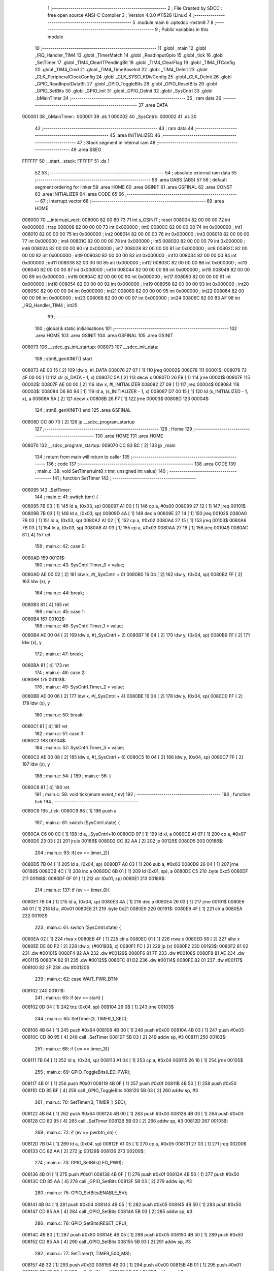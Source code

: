                                       1 ;--------------------------------------------------------
                                      2 ; File Created by SDCC : free open source ANSI-C Compiler
                                      3 ; Version 4.0.0 #11528 (Linux)
                                      4 ;--------------------------------------------------------
                                      5 	.module main
                                      6 	.optsdcc -mstm8
                                      7 	
                                      8 ;--------------------------------------------------------
                                      9 ; Public variables in this module
                                     10 ;--------------------------------------------------------
                                     11 	.globl _main
                                     12 	.globl _IRQ_Handler_TIM4
                                     13 	.globl _TimerMatch
                                     14 	.globl _ReadInputGpio
                                     15 	.globl _tick
                                     16 	.globl _SetTimer
                                     17 	.globl _TIM4_ClearITPendingBit
                                     18 	.globl _TIM4_ClearFlag
                                     19 	.globl _TIM4_ITConfig
                                     20 	.globl _TIM4_Cmd
                                     21 	.globl _TIM4_TimeBaseInit
                                     22 	.globl _TIM4_DeInit
                                     23 	.globl _CLK_PeripheralClockConfig
                                     24 	.globl _CLK_SYSCLKDivConfig
                                     25 	.globl _CLK_DeInit
                                     26 	.globl _GPIO_ReadInputDataBit
                                     27 	.globl _GPIO_ToggleBits
                                     28 	.globl _GPIO_ResetBits
                                     29 	.globl _GPIO_SetBits
                                     30 	.globl _GPIO_Init
                                     31 	.globl _GPIO_DeInit
                                     32 	.globl _SysCntrl
                                     33 	.globl _bMainTimer
                                     34 ;--------------------------------------------------------
                                     35 ; ram data
                                     36 ;--------------------------------------------------------
                                     37 	.area DATA
      000001                         38 _bMainTimer::
      000001                         39 	.ds 1
      000002                         40 _SysCntrl::
      000002                         41 	.ds 20
                                     42 ;--------------------------------------------------------
                                     43 ; ram data
                                     44 ;--------------------------------------------------------
                                     45 	.area INITIALIZED
                                     46 ;--------------------------------------------------------
                                     47 ; Stack segment in internal ram 
                                     48 ;--------------------------------------------------------
                                     49 	.area	SSEG
      FFFFFF                         50 __start__stack:
      FFFFFF                         51 	.ds	1
                                     52 
                                     53 ;--------------------------------------------------------
                                     54 ; absolute external ram data
                                     55 ;--------------------------------------------------------
                                     56 	.area DABS (ABS)
                                     57 
                                     58 ; default segment ordering for linker
                                     59 	.area HOME
                                     60 	.area GSINIT
                                     61 	.area GSFINAL
                                     62 	.area CONST
                                     63 	.area INITIALIZER
                                     64 	.area CODE
                                     65 
                                     66 ;--------------------------------------------------------
                                     67 ; interrupt vector 
                                     68 ;--------------------------------------------------------
                                     69 	.area HOME
      008000                         70 __interrupt_vect:
      008000 82 00 80 73             71 	int s_GSINIT ; reset
      008004 82 00 00 00             72 	int 0x000000 ; trap
      008008 82 00 00 00             73 	int 0x000000 ; int0
      00800C 82 00 00 00             74 	int 0x000000 ; int1
      008010 82 00 00 00             75 	int 0x000000 ; int2
      008014 82 00 00 00             76 	int 0x000000 ; int3
      008018 82 00 00 00             77 	int 0x000000 ; int4
      00801C 82 00 00 00             78 	int 0x000000 ; int5
      008020 82 00 00 00             79 	int 0x000000 ; int6
      008024 82 00 00 00             80 	int 0x000000 ; int7
      008028 82 00 00 00             81 	int 0x000000 ; int8
      00802C 82 00 00 00             82 	int 0x000000 ; int9
      008030 82 00 00 00             83 	int 0x000000 ; int10
      008034 82 00 00 00             84 	int 0x000000 ; int11
      008038 82 00 00 00             85 	int 0x000000 ; int12
      00803C 82 00 00 00             86 	int 0x000000 ; int13
      008040 82 00 00 00             87 	int 0x000000 ; int14
      008044 82 00 00 00             88 	int 0x000000 ; int15
      008048 82 00 00 00             89 	int 0x000000 ; int16
      00804C 82 00 00 00             90 	int 0x000000 ; int17
      008050 82 00 00 00             91 	int 0x000000 ; int18
      008054 82 00 00 00             92 	int 0x000000 ; int19
      008058 82 00 00 00             93 	int 0x000000 ; int20
      00805C 82 00 00 00             94 	int 0x000000 ; int21
      008060 82 00 00 00             95 	int 0x000000 ; int22
      008064 82 00 00 00             96 	int 0x000000 ; int23
      008068 82 00 00 00             97 	int 0x000000 ; int24
      00806C 82 00 83 AF             98 	int _IRQ_Handler_TIM4 ; int25
                                     99 ;--------------------------------------------------------
                                    100 ; global & static initialisations
                                    101 ;--------------------------------------------------------
                                    102 	.area HOME
                                    103 	.area GSINIT
                                    104 	.area GSFINAL
                                    105 	.area GSINIT
      008073                        106 __sdcc_gs_init_startup:
      008073                        107 __sdcc_init_data:
                                    108 ; stm8_genXINIT() start
      008073 AE 00 15         [ 2]  109 	ldw x, #l_DATA
      008076 27 07            [ 1]  110 	jreq	00002$
      008078                        111 00001$:
      008078 72 4F 00 00      [ 1]  112 	clr (s_DATA - 1, x)
      00807C 5A               [ 2]  113 	decw x
      00807D 26 F9            [ 1]  114 	jrne	00001$
      00807F                        115 00002$:
      00807F AE 00 00         [ 2]  116 	ldw	x, #l_INITIALIZER
      008082 27 09            [ 1]  117 	jreq	00004$
      008084                        118 00003$:
      008084 D6 80 94         [ 1]  119 	ld	a, (s_INITIALIZER - 1, x)
      008087 D7 00 15         [ 1]  120 	ld	(s_INITIALIZED - 1, x), a
      00808A 5A               [ 2]  121 	decw	x
      00808B 26 F7            [ 1]  122 	jrne	00003$
      00808D                        123 00004$:
                                    124 ; stm8_genXINIT() end
                                    125 	.area GSFINAL
      00808D CC 80 70         [ 2]  126 	jp	__sdcc_program_startup
                                    127 ;--------------------------------------------------------
                                    128 ; Home
                                    129 ;--------------------------------------------------------
                                    130 	.area HOME
                                    131 	.area HOME
      008070                        132 __sdcc_program_startup:
      008070 CC 83 BC         [ 2]  133 	jp	_main
                                    134 ;	return from main will return to caller
                                    135 ;--------------------------------------------------------
                                    136 ; code
                                    137 ;--------------------------------------------------------
                                    138 	.area CODE
                                    139 ;	main.c: 38: void SetTimer(uint8_t tmr, unsigned int value)
                                    140 ;	-----------------------------------------
                                    141 ;	 function SetTimer
                                    142 ;	-----------------------------------------
      008095                        143 _SetTimer:
                                    144 ;	main.c: 41: switch (tmr) {
      008095 7B 03            [ 1]  145 	ld	a, (0x03, sp)
      008097 A1 00            [ 1]  146 	cp	a, #0x00
      008099 27 12            [ 1]  147 	jreq	00101$
      00809B 7B 03            [ 1]  148 	ld	a, (0x03, sp)
      00809D 4A               [ 1]  149 	dec	a
      00809E 27 14            [ 1]  150 	jreq	00102$
      0080A0 7B 03            [ 1]  151 	ld	a, (0x03, sp)
      0080A2 A1 02            [ 1]  152 	cp	a, #0x02
      0080A4 27 15            [ 1]  153 	jreq	00103$
      0080A6 7B 03            [ 1]  154 	ld	a, (0x03, sp)
      0080A8 A1 03            [ 1]  155 	cp	a, #0x03
      0080AA 27 16            [ 1]  156 	jreq	00104$
      0080AC 81               [ 4]  157 	ret
                                    158 ;	main.c: 42: case 0:
      0080AD                        159 00101$:
                                    160 ;	main.c: 43: SysCntrl.Timer_0 = value;
      0080AD AE 00 02         [ 2]  161 	ldw	x, #(_SysCntrl + 0)
      0080B0 16 04            [ 2]  162 	ldw	y, (0x04, sp)
      0080B2 FF               [ 2]  163 	ldw	(x), y
                                    164 ;	main.c: 44: break;
      0080B3 81               [ 4]  165 	ret
                                    166 ;	main.c: 45: case 1:
      0080B4                        167 00102$:
                                    168 ;	main.c: 46: SysCntrl.Timer_1 = value;
      0080B4 AE 00 04         [ 2]  169 	ldw	x, #(_SysCntrl + 2)
      0080B7 16 04            [ 2]  170 	ldw	y, (0x04, sp)
      0080B9 FF               [ 2]  171 	ldw	(x), y
                                    172 ;	main.c: 47: break;
      0080BA 81               [ 4]  173 	ret
                                    174 ;	main.c: 48: case 2:
      0080BB                        175 00103$:
                                    176 ;	main.c: 49: SysCntrl.Timer_2 = value;
      0080BB AE 00 06         [ 2]  177 	ldw	x, #(_SysCntrl + 4)
      0080BE 16 04            [ 2]  178 	ldw	y, (0x04, sp)
      0080C0 FF               [ 2]  179 	ldw	(x), y
                                    180 ;	main.c: 50: break;
      0080C1 81               [ 4]  181 	ret
                                    182 ;	main.c: 51: case 3:
      0080C2                        183 00104$:
                                    184 ;	main.c: 52: SysCntrl.Timer_3 = value;
      0080C2 AE 00 08         [ 2]  185 	ldw	x, #(_SysCntrl + 6)
      0080C5 16 04            [ 2]  186 	ldw	y, (0x04, sp)
      0080C7 FF               [ 2]  187 	ldw	(x), y
                                    188 ;	main.c: 54: }
                                    189 ;	main.c: 56: }
      0080C8 81               [ 4]  190 	ret
                                    191 ;	main.c: 58: void tick(enum event_t ev)
                                    192 ;	-----------------------------------------
                                    193 ;	 function tick
                                    194 ;	-----------------------------------------
      0080C9                        195 _tick:
      0080C9 88               [ 1]  196 	push	a
                                    197 ;	main.c: 61: switch (SysCntrl.state) {
      0080CA C6 00 0C         [ 1]  198 	ld	a, _SysCntrl+10
      0080CD 97               [ 1]  199 	ld	xl, a
      0080CE A1 07            [ 1]  200 	cp	a, #0x07
      0080D0 23 03            [ 2]  201 	jrule	00186$
      0080D2 CC 82 AA         [ 2]  202 	jp	00129$
      0080D5                        203 00186$:
                                    204 ;	main.c: 93: if( ev == timer_2){
      0080D5 7B 04            [ 1]  205 	ld	a, (0x04, sp)
      0080D7 A0 03            [ 1]  206 	sub	a, #0x03
      0080D9 26 04            [ 1]  207 	jrne	00188$
      0080DB 4C               [ 1]  208 	inc	a
      0080DC 6B 01            [ 1]  209 	ld	(0x01, sp), a
      0080DE C5                     210 	.byte 0xc5
      0080DF                        211 00188$:
      0080DF 0F 01            [ 1]  212 	clr	(0x01, sp)
      0080E1                        213 00189$:
                                    214 ;	main.c: 137: if (ev == timer_0){
      0080E1 7B 04            [ 1]  215 	ld	a, (0x04, sp)
      0080E3 4A               [ 1]  216 	dec	a
      0080E4 26 03            [ 1]  217 	jrne	00191$
      0080E6 A6 01            [ 1]  218 	ld	a, #0x01
      0080E8 21                     219 	.byte 0x21
      0080E9                        220 00191$:
      0080E9 4F               [ 1]  221 	clr	a
      0080EA                        222 00192$:
                                    223 ;	main.c: 61: switch (SysCntrl.state) {
      0080EA 02               [ 1]  224 	rlwa	x
      0080EB 4F               [ 1]  225 	clr	a
      0080EC 01               [ 1]  226 	rrwa	x
      0080ED 58               [ 2]  227 	sllw	x
      0080EE DE 80 F2         [ 2]  228 	ldw	x, (#00193$, x)
      0080F1 FC               [ 2]  229 	jp	(x)
      0080F2                        230 00193$:
      0080F2 81 02                  231 	.dw	#00101$
      0080F4 82 AA                  232 	.dw	#00129$
      0080F6 81 7F                  233 	.dw	#00108$
      0080F8 81 AE                  234 	.dw	#00111$
      0080FA 82 91                  235 	.dw	#00125$
      0080FC 81 D2                  236 	.dw	#00114$
      0080FE 82 01                  237 	.dw	#00117$
      008100 82 2F                  238 	.dw	#00120$
                                    239 ;	main.c: 62: case WAIT_PWR_BTN:
      008102                        240 00101$:
                                    241 ;	main.c: 63: if (ev == start) {
      008102 0D 04            [ 1]  242 	tnz	(0x04, sp)
      008104 26 0B            [ 1]  243 	jrne	00103$
                                    244 ;	main.c: 65: SetTimer(3, TIMER_1_SEC);
      008106 4B 64            [ 1]  245 	push	#0x64
      008108 4B 00            [ 1]  246 	push	#0x00
      00810A 4B 03            [ 1]  247 	push	#0x03
      00810C CD 80 95         [ 4]  248 	call	_SetTimer
      00810F 5B 03            [ 2]  249 	addw	sp, #3
      008111                        250 00103$:
                                    251 ;	main.c: 68: if ( ev == timer_3){
      008111 7B 04            [ 1]  252 	ld	a, (0x04, sp)
      008113 A1 04            [ 1]  253 	cp	a, #0x04
      008115 26 16            [ 1]  254 	jrne	00105$
                                    255 ;	main.c: 69: GPIO_ToggleBits(LED_PWR);
      008117 4B 01            [ 1]  256 	push	#0x01
      008119 4B 0F            [ 1]  257 	push	#0x0f
      00811B 4B 50            [ 1]  258 	push	#0x50
      00811D CD 85 BF         [ 4]  259 	call	_GPIO_ToggleBits
      008120 5B 03            [ 2]  260 	addw	sp, #3
                                    261 ;	main.c: 70: SetTimer(3, TIMER_1_SEC);
      008122 4B 64            [ 1]  262 	push	#0x64
      008124 4B 00            [ 1]  263 	push	#0x00
      008126 4B 03            [ 1]  264 	push	#0x03
      008128 CD 80 95         [ 4]  265 	call	_SetTimer
      00812B 5B 03            [ 2]  266 	addw	sp, #3
      00812D                        267 00105$:
                                    268 ;	main.c: 72: if (ev == pwrbtn_on) {
      00812D 7B 04            [ 1]  269 	ld	a, (0x04, sp)
      00812F A1 05            [ 1]  270 	cp	a, #0x05
      008131 27 03            [ 1]  271 	jreq	00200$
      008133 CC 82 AA         [ 2]  272 	jp	00129$
      008136                        273 00200$:
                                    274 ;	main.c: 73: GPIO_SetBits(LED_PWR);
      008136 4B 01            [ 1]  275 	push	#0x01
      008138 4B 0F            [ 1]  276 	push	#0x0f
      00813A 4B 50            [ 1]  277 	push	#0x50
      00813C CD 85 AA         [ 4]  278 	call	_GPIO_SetBits
      00813F 5B 03            [ 2]  279 	addw	sp, #3
                                    280 ;	main.c: 75: GPIO_SetBits(ENABLE_5V);
      008141 4B 04            [ 1]  281 	push	#0x04
      008143 4B 05            [ 1]  282 	push	#0x05
      008145 4B 50            [ 1]  283 	push	#0x50
      008147 CD 85 AA         [ 4]  284 	call	_GPIO_SetBits
      00814A 5B 03            [ 2]  285 	addw	sp, #3
                                    286 ;	main.c: 76: GPIO_SetBits(RESET_CPU);
      00814C 4B 80            [ 1]  287 	push	#0x80
      00814E 4B 05            [ 1]  288 	push	#0x05
      008150 4B 50            [ 1]  289 	push	#0x50
      008152 CD 85 AA         [ 4]  290 	call	_GPIO_SetBits
      008155 5B 03            [ 2]  291 	addw	sp, #3
                                    292 ;	main.c: 77: SetTimer(1, TIMER_500_MS);
      008157 4B 32            [ 1]  293 	push	#0x32
      008159 4B 00            [ 1]  294 	push	#0x00
      00815B 4B 01            [ 1]  295 	push	#0x01
      00815D CD 80 95         [ 4]  296 	call	_SetTimer
      008160 5B 03            [ 2]  297 	addw	sp, #3
                                    298 ;	main.c: 78: SetTimer(0, TIMER_500_MS);
      008162 4B 32            [ 1]  299 	push	#0x32
      008164 4B 00            [ 1]  300 	push	#0x00
      008166 4B 00            [ 1]  301 	push	#0x00
      008168 CD 80 95         [ 4]  302 	call	_SetTimer
      00816B 5B 03            [ 2]  303 	addw	sp, #3
                                    304 ;	main.c: 80: SetTimer(2, TIMER_100_MS);
      00816D 4B 0A            [ 1]  305 	push	#0x0a
      00816F 4B 00            [ 1]  306 	push	#0x00
      008171 4B 02            [ 1]  307 	push	#0x02
      008173 CD 80 95         [ 4]  308 	call	_SetTimer
      008176 5B 03            [ 2]  309 	addw	sp, #3
                                    310 ;	main.c: 81: SysCntrl.state = WAIT_PGOOD;
      008178 35 02 00 0C      [ 1]  311 	mov	_SysCntrl+10, #0x02
                                    312 ;	main.c: 83: break;
      00817C CC 82 AA         [ 2]  313 	jp	00129$
                                    314 ;	main.c: 84: case WAIT_PGOOD:
      00817F                        315 00108$:
                                    316 ;	main.c: 93: if( ev == timer_2){
      00817F 0D 01            [ 1]  317 	tnz	(0x01, sp)
      008181 26 03            [ 1]  318 	jrne	00201$
      008183 CC 82 AA         [ 2]  319 	jp	00129$
      008186                        320 00201$:
                                    321 ;	main.c: 94: GPIO_ResetBits(LED_GOOD);
      008186 4B 08            [ 1]  322 	push	#0x08
      008188 4B 00            [ 1]  323 	push	#0x00
      00818A 4B 50            [ 1]  324 	push	#0x50
      00818C CD 85 B1         [ 4]  325 	call	_GPIO_ResetBits
      00818F 5B 03            [ 2]  326 	addw	sp, #3
                                    327 ;	main.c: 95: GPIO_SetBits(PG_SMARC);
      008191 4B 08            [ 1]  328 	push	#0x08
      008193 4B 05            [ 1]  329 	push	#0x05
      008195 4B 50            [ 1]  330 	push	#0x50
      008197 CD 85 AA         [ 4]  331 	call	_GPIO_SetBits
      00819A 5B 03            [ 2]  332 	addw	sp, #3
                                    333 ;	main.c: 96: SetTimer(2, TIMER_100_MS);
      00819C 4B 0A            [ 1]  334 	push	#0x0a
      00819E 4B 00            [ 1]  335 	push	#0x00
      0081A0 4B 02            [ 1]  336 	push	#0x02
      0081A2 CD 80 95         [ 4]  337 	call	_SetTimer
      0081A5 5B 03            [ 2]  338 	addw	sp, #3
                                    339 ;	main.c: 97: SysCntrl.state = WAIT_CARRIER_ON;
      0081A7 35 03 00 0C      [ 1]  340 	mov	_SysCntrl+10, #0x03
                                    341 ;	main.c: 106: break;
      0081AB CC 82 AA         [ 2]  342 	jp	00129$
                                    343 ;	main.c: 107: case WAIT_CARRIER_ON:
      0081AE                        344 00111$:
                                    345 ;	main.c: 114: if( ev == timer_2){
      0081AE 0D 01            [ 1]  346 	tnz	(0x01, sp)
      0081B0 26 03            [ 1]  347 	jrne	00202$
      0081B2 CC 82 AA         [ 2]  348 	jp	00129$
      0081B5                        349 00202$:
                                    350 ;	main.c: 115: GPIO_SetBits(ENABLE_DCDC);
      0081B5 4B 02            [ 1]  351 	push	#0x02
      0081B7 4B 05            [ 1]  352 	push	#0x05
      0081B9 4B 50            [ 1]  353 	push	#0x50
      0081BB CD 85 AA         [ 4]  354 	call	_GPIO_SetBits
      0081BE 5B 03            [ 2]  355 	addw	sp, #3
                                    356 ;	main.c: 116: SetTimer(2, TIMER_100_MS);
      0081C0 4B 0A            [ 1]  357 	push	#0x0a
      0081C2 4B 00            [ 1]  358 	push	#0x00
      0081C4 4B 02            [ 1]  359 	push	#0x02
      0081C6 CD 80 95         [ 4]  360 	call	_SetTimer
      0081C9 5B 03            [ 2]  361 	addw	sp, #3
                                    362 ;	main.c: 117: SysCntrl.state = CPU_START;
      0081CB 35 05 00 0C      [ 1]  363 	mov	_SysCntrl+10, #0x05
                                    364 ;	main.c: 119: break;
      0081CF CC 82 AA         [ 2]  365 	jp	00129$
                                    366 ;	main.c: 120: case CPU_START:
      0081D2                        367 00114$:
                                    368 ;	main.c: 121: if (ev == timer_2){
      0081D2 0D 01            [ 1]  369 	tnz	(0x01, sp)
      0081D4 26 03            [ 1]  370 	jrne	00203$
      0081D6 CC 82 AA         [ 2]  371 	jp	00129$
      0081D9                        372 00203$:
                                    373 ;	main.c: 122: GPIO_SetBits(POWER_CPU);
      0081D9 4B 40            [ 1]  374 	push	#0x40
      0081DB 4B 05            [ 1]  375 	push	#0x05
      0081DD 4B 50            [ 1]  376 	push	#0x50
      0081DF CD 85 AA         [ 4]  377 	call	_GPIO_SetBits
      0081E2 5B 03            [ 2]  378 	addw	sp, #3
                                    379 ;	main.c: 123: GPIO_SetBits(LED_PWR);
      0081E4 4B 01            [ 1]  380 	push	#0x01
      0081E6 4B 0F            [ 1]  381 	push	#0x0f
      0081E8 4B 50            [ 1]  382 	push	#0x50
      0081EA CD 85 AA         [ 4]  383 	call	_GPIO_SetBits
      0081ED 5B 03            [ 2]  384 	addw	sp, #3
                                    385 ;	main.c: 124: SetTimer(2, TIMER_100_MS);
      0081EF 4B 0A            [ 1]  386 	push	#0x0a
      0081F1 4B 00            [ 1]  387 	push	#0x00
      0081F3 4B 02            [ 1]  388 	push	#0x02
      0081F5 CD 80 95         [ 4]  389 	call	_SetTimer
      0081F8 5B 03            [ 2]  390 	addw	sp, #3
                                    391 ;	main.c: 125: SysCntrl.state = CPU_NO_RST;
      0081FA 35 06 00 0C      [ 1]  392 	mov	_SysCntrl+10, #0x06
                                    393 ;	main.c: 127: break;
      0081FE CC 82 AA         [ 2]  394 	jp	00129$
                                    395 ;	main.c: 128: case CPU_NO_RST:
      008201                        396 00117$:
                                    397 ;	main.c: 129: if (ev == timer_2){
      008201 0D 01            [ 1]  398 	tnz	(0x01, sp)
      008203 26 03            [ 1]  399 	jrne	00204$
      008205 CC 82 AA         [ 2]  400 	jp	00129$
      008208                        401 00204$:
                                    402 ;	main.c: 130: GPIO_ResetBits(RESET_CPU);
      008208 4B 80            [ 1]  403 	push	#0x80
      00820A 4B 05            [ 1]  404 	push	#0x05
      00820C 4B 50            [ 1]  405 	push	#0x50
      00820E CD 85 B1         [ 4]  406 	call	_GPIO_ResetBits
      008211 5B 03            [ 2]  407 	addw	sp, #3
                                    408 ;	main.c: 131: GPIO_SetBits(LED_PWR);
      008213 4B 01            [ 1]  409 	push	#0x01
      008215 4B 0F            [ 1]  410 	push	#0x0f
      008217 4B 50            [ 1]  411 	push	#0x50
      008219 CD 85 AA         [ 4]  412 	call	_GPIO_SetBits
      00821C 5B 03            [ 2]  413 	addw	sp, #3
                                    414 ;	main.c: 132: SetTimer(0, TIMER_1_SEC);
      00821E 4B 64            [ 1]  415 	push	#0x64
      008220 4B 00            [ 1]  416 	push	#0x00
      008222 4B 00            [ 1]  417 	push	#0x00
      008224 CD 80 95         [ 4]  418 	call	_SetTimer
      008227 5B 03            [ 2]  419 	addw	sp, #3
                                    420 ;	main.c: 133: SysCntrl.state = WORK_STATE;
      008229 35 07 00 0C      [ 1]  421 	mov	_SysCntrl+10, #0x07
                                    422 ;	main.c: 135: break;
      00822D 20 7B            [ 2]  423 	jra	00129$
                                    424 ;	main.c: 136: case WORK_STATE:
      00822F                        425 00120$:
                                    426 ;	main.c: 137: if (ev == timer_0){
      00822F 4D               [ 1]  427 	tnz	a
      008230 27 16            [ 1]  428 	jreq	00122$
                                    429 ;	main.c: 138: GPIO_ToggleBits(LED_GOOD);
      008232 4B 08            [ 1]  430 	push	#0x08
      008234 4B 00            [ 1]  431 	push	#0x00
      008236 4B 50            [ 1]  432 	push	#0x50
      008238 CD 85 BF         [ 4]  433 	call	_GPIO_ToggleBits
      00823B 5B 03            [ 2]  434 	addw	sp, #3
                                    435 ;	main.c: 139: SetTimer(0, TIMER_1_SEC);
      00823D 4B 64            [ 1]  436 	push	#0x64
      00823F 4B 00            [ 1]  437 	push	#0x00
      008241 4B 00            [ 1]  438 	push	#0x00
      008243 CD 80 95         [ 4]  439 	call	_SetTimer
      008246 5B 03            [ 2]  440 	addw	sp, #3
      008248                        441 00122$:
                                    442 ;	main.c: 142: if (ev == pwrbtn_off){
      008248 7B 04            [ 1]  443 	ld	a, (0x04, sp)
      00824A A1 06            [ 1]  444 	cp	a, #0x06
      00824C 26 5C            [ 1]  445 	jrne	00129$
                                    446 ;	main.c: 143: GPIO_ResetBits(POWER_CPU);
      00824E 4B 40            [ 1]  447 	push	#0x40
      008250 4B 05            [ 1]  448 	push	#0x05
      008252 4B 50            [ 1]  449 	push	#0x50
      008254 CD 85 B1         [ 4]  450 	call	_GPIO_ResetBits
      008257 5B 03            [ 2]  451 	addw	sp, #3
                                    452 ;	main.c: 144: GPIO_ResetBits(ENABLE_DCDC);
      008259 4B 02            [ 1]  453 	push	#0x02
      00825B 4B 05            [ 1]  454 	push	#0x05
      00825D 4B 50            [ 1]  455 	push	#0x50
      00825F CD 85 B1         [ 4]  456 	call	_GPIO_ResetBits
      008262 5B 03            [ 2]  457 	addw	sp, #3
                                    458 ;	main.c: 145: GPIO_ResetBits(ENABLE_5V);
      008264 4B 04            [ 1]  459 	push	#0x04
      008266 4B 05            [ 1]  460 	push	#0x05
      008268 4B 50            [ 1]  461 	push	#0x50
      00826A CD 85 B1         [ 4]  462 	call	_GPIO_ResetBits
      00826D 5B 03            [ 2]  463 	addw	sp, #3
                                    464 ;	main.c: 146: GPIO_ResetBits(PG_SMARC);
      00826F 4B 08            [ 1]  465 	push	#0x08
      008271 4B 05            [ 1]  466 	push	#0x05
      008273 4B 50            [ 1]  467 	push	#0x50
      008275 CD 85 B1         [ 4]  468 	call	_GPIO_ResetBits
      008278 5B 03            [ 2]  469 	addw	sp, #3
                                    470 ;	main.c: 147: GPIO_SetBits(LED_GOOD);
      00827A 4B 08            [ 1]  471 	push	#0x08
      00827C 4B 00            [ 1]  472 	push	#0x00
      00827E 4B 50            [ 1]  473 	push	#0x50
      008280 CD 85 AA         [ 4]  474 	call	_GPIO_SetBits
      008283 5B 03            [ 2]  475 	addw	sp, #3
                                    476 ;	main.c: 148: SysCntrl.state = WAIT_PWR_BTN;
      008285 35 00 00 0C      [ 1]  477 	mov	_SysCntrl+10, #0x00
                                    478 ;	main.c: 149: tick(start);
      008289 4B 00            [ 1]  479 	push	#0x00
      00828B CD 80 C9         [ 4]  480 	call	_tick
      00828E 84               [ 1]  481 	pop	a
                                    482 ;	main.c: 151: break;
      00828F 20 19            [ 2]  483 	jra	00129$
                                    484 ;	main.c: 152: case PWR_ERROR:
      008291                        485 00125$:
                                    486 ;	main.c: 153: if ( ev == timer_0){
      008291 4D               [ 1]  487 	tnz	a
      008292 27 16            [ 1]  488 	jreq	00129$
                                    489 ;	main.c: 154: GPIO_ToggleBits(LED_PWR);
      008294 4B 01            [ 1]  490 	push	#0x01
      008296 4B 0F            [ 1]  491 	push	#0x0f
      008298 4B 50            [ 1]  492 	push	#0x50
      00829A CD 85 BF         [ 4]  493 	call	_GPIO_ToggleBits
      00829D 5B 03            [ 2]  494 	addw	sp, #3
                                    495 ;	main.c: 155: SetTimer(0, TIMER_100_MS);
      00829F 4B 0A            [ 1]  496 	push	#0x0a
      0082A1 4B 00            [ 1]  497 	push	#0x00
      0082A3 4B 00            [ 1]  498 	push	#0x00
      0082A5 CD 80 95         [ 4]  499 	call	_SetTimer
      0082A8 5B 03            [ 2]  500 	addw	sp, #3
                                    501 ;	main.c: 158: }
      0082AA                        502 00129$:
                                    503 ;	main.c: 159: }
      0082AA 84               [ 1]  504 	pop	a
      0082AB 81               [ 4]  505 	ret
                                    506 ;	main.c: 161: void ReadInputGpio() {
                                    507 ;	-----------------------------------------
                                    508 ;	 function ReadInputGpio
                                    509 ;	-----------------------------------------
      0082AC                        510 _ReadInputGpio:
      0082AC 52 06            [ 2]  511 	sub	sp, #6
                                    512 ;	main.c: 163: SysCntrl.btn_state = GPIO_ReadInputDataBit(PWR_BTN);
      0082AE AE 00 0E         [ 2]  513 	ldw	x, #(_SysCntrl + 0)+12
      0082B1 1F 01            [ 2]  514 	ldw	(0x01, sp), x
      0082B3 4B 04            [ 1]  515 	push	#0x04
      0082B5 4B 00            [ 1]  516 	push	#0x00
      0082B7 4B 50            [ 1]  517 	push	#0x50
      0082B9 CD 85 CB         [ 4]  518 	call	_GPIO_ReadInputDataBit
      0082BC 5B 03            [ 2]  519 	addw	sp, #3
      0082BE 6B 03            [ 1]  520 	ld	(0x03, sp), a
      0082C0 1E 01            [ 2]  521 	ldw	x, (0x01, sp)
      0082C2 7B 03            [ 1]  522 	ld	a, (0x03, sp)
      0082C4 F7               [ 1]  523 	ld	(x), a
                                    524 ;	main.c: 164: SysCntrl.btn_change_time = SysCntrl.Timer;
      0082C5 AE 00 11         [ 2]  525 	ldw	x, #(_SysCntrl + 0)+15
      0082C8 1F 04            [ 2]  526 	ldw	(0x04, sp), x
      0082CA CE 00 0A         [ 2]  527 	ldw	x, _SysCntrl+8
      0082CD 16 04            [ 2]  528 	ldw	y, (0x04, sp)
      0082CF 90 FF            [ 2]  529 	ldw	(y), x
                                    530 ;	main.c: 166: if (SysCntrl.btn_state != SysCntrl.btn_state_prev){
      0082D1 1E 01            [ 2]  531 	ldw	x, (0x01, sp)
      0082D3 F6               [ 1]  532 	ld	a, (x)
      0082D4 6B 06            [ 1]  533 	ld	(0x06, sp), a
      0082D6 AE 00 0D         [ 2]  534 	ldw	x, #(_SysCntrl + 0)+11
      0082D9 F6               [ 1]  535 	ld	a, (x)
                                    536 ;	main.c: 168: SysCntrl.btn_last_change = SysCntrl.btn_change_time;
      0082DA 90 AE 00 0F      [ 2]  537 	ldw	y, #(_SysCntrl + 0)+13
                                    538 ;	main.c: 166: if (SysCntrl.btn_state != SysCntrl.btn_state_prev){
      0082DE 11 03            [ 1]  539 	cp	a, (0x03, sp)
      0082E0 27 08            [ 1]  540 	jreq	00102$
                                    541 ;	main.c: 167: SysCntrl.btn_state_prev = SysCntrl.btn_state;
      0082E2 7B 06            [ 1]  542 	ld	a, (0x06, sp)
      0082E4 F7               [ 1]  543 	ld	(x), a
                                    544 ;	main.c: 168: SysCntrl.btn_last_change = SysCntrl.btn_change_time;
      0082E5 1E 04            [ 2]  545 	ldw	x, (0x04, sp)
      0082E7 FE               [ 2]  546 	ldw	x, (x)
      0082E8 90 FF            [ 2]  547 	ldw	(y), x
      0082EA                        548 00102$:
      0082EA 1E 04            [ 2]  549 	ldw	x, (0x04, sp)
      0082EC FE               [ 2]  550 	ldw	x, (x)
                                    551 ;	main.c: 171: if (SysCntrl.btn_change_time - SysCntrl.btn_last_change >= TIMER_2_SEC){
      0082ED 90 FE            [ 2]  552 	ldw	y, (y)
      0082EF 17 05            [ 2]  553 	ldw	(0x05, sp), y
      0082F1 72 F0 05         [ 2]  554 	subw	x, (0x05, sp)
      0082F4 A3 00 C8         [ 2]  555 	cpw	x, #0x00c8
      0082F7 25 0D            [ 1]  556 	jrc	00110$
                                    557 ;	main.c: 172: if (SysCntrl.btn_state == RESET){
      0082F9 1E 01            [ 2]  558 	ldw	x, (0x01, sp)
      0082FB F6               [ 1]  559 	ld	a, (x)
      0082FC 26 18            [ 1]  560 	jrne	00111$
                                    561 ;	main.c: 173: tick(pwrbtn_off);
      0082FE 4B 06            [ 1]  562 	push	#0x06
      008300 CD 80 C9         [ 4]  563 	call	_tick
      008303 84               [ 1]  564 	pop	a
      008304 20 10            [ 2]  565 	jra	00111$
      008306                        566 00110$:
                                    567 ;	main.c: 177: if (SysCntrl.btn_change_time - SysCntrl.btn_last_change >= TIMER_50_MS)
      008306 A3 00 05         [ 2]  568 	cpw	x, #0x0005
      008309 25 0B            [ 1]  569 	jrc	00111$
                                    570 ;	main.c: 179: if (SysCntrl.btn_state == RESET){
      00830B 1E 01            [ 2]  571 	ldw	x, (0x01, sp)
      00830D F6               [ 1]  572 	ld	a, (x)
      00830E 26 06            [ 1]  573 	jrne	00111$
                                    574 ;	main.c: 180: tick(pwrbtn_on);
      008310 4B 05            [ 1]  575 	push	#0x05
      008312 CD 80 C9         [ 4]  576 	call	_tick
      008315 84               [ 1]  577 	pop	a
      008316                        578 00111$:
                                    579 ;	main.c: 186: if( GPIO_ReadInputDataBit(PG_5V) ){
      008316 4B 10            [ 1]  580 	push	#0x10
      008318 4B 05            [ 1]  581 	push	#0x05
      00831A 4B 50            [ 1]  582 	push	#0x50
      00831C CD 85 CB         [ 4]  583 	call	_GPIO_ReadInputDataBit
      00831F 5B 03            [ 2]  584 	addw	sp, #3
      008321 4D               [ 1]  585 	tnz	a
      008322 27 06            [ 1]  586 	jreq	00113$
                                    587 ;	main.c: 187: tick(pgood_5v);
      008324 4B 07            [ 1]  588 	push	#0x07
      008326 CD 80 C9         [ 4]  589 	call	_tick
      008329 84               [ 1]  590 	pop	a
      00832A                        591 00113$:
                                    592 ;	main.c: 190: if( GPIO_ReadInputDataBit(CARRIER_PWR_ON) ){
      00832A 4B 20            [ 1]  593 	push	#0x20
      00832C 4B 05            [ 1]  594 	push	#0x05
      00832E 4B 50            [ 1]  595 	push	#0x50
      008330 CD 85 CB         [ 4]  596 	call	_GPIO_ReadInputDataBit
      008333 5B 03            [ 2]  597 	addw	sp, #3
      008335 4D               [ 1]  598 	tnz	a
      008336 27 06            [ 1]  599 	jreq	00116$
                                    600 ;	main.c: 191: tick(carrier);
      008338 4B 08            [ 1]  601 	push	#0x08
      00833A CD 80 C9         [ 4]  602 	call	_tick
      00833D 84               [ 1]  603 	pop	a
      00833E                        604 00116$:
                                    605 ;	main.c: 214: }
      00833E 5B 06            [ 2]  606 	addw	sp, #6
      008340 81               [ 4]  607 	ret
                                    608 ;	main.c: 217: void TimerMatch()
                                    609 ;	-----------------------------------------
                                    610 ;	 function TimerMatch
                                    611 ;	-----------------------------------------
      008341                        612 _TimerMatch:
      008341 52 02            [ 2]  613 	sub	sp, #2
                                    614 ;	main.c: 219: if (!bMainTimer) {
      008343 72 5D 00 01      [ 1]  615 	tnz	_bMainTimer+0
                                    616 ;	main.c: 220: return;
      008347 27 63            [ 1]  617 	jreq	00119$
                                    618 ;	main.c: 222: bMainTimer = 0;
      008349 72 5F 00 01      [ 1]  619 	clr	_bMainTimer+0
                                    620 ;	main.c: 223: SysCntrl.Timer++;
      00834D 90 AE 00 0A      [ 2]  621 	ldw	y, #(_SysCntrl + 0)+8
      008351 93               [ 1]  622 	ldw	x, y
      008352 FE               [ 2]  623 	ldw	x, (x)
      008353 5C               [ 1]  624 	incw	x
      008354 90 FF            [ 2]  625 	ldw	(y), x
                                    626 ;	main.c: 225: if (SysCntrl.Timer_0) {
      008356 CE 00 02         [ 2]  627 	ldw	x, _SysCntrl+0
      008359 5D               [ 2]  628 	tnzw	x
      00835A 27 0D            [ 1]  629 	jreq	00106$
                                    630 ;	main.c: 226: SysCntrl.Timer_0--;
      00835C 5A               [ 2]  631 	decw	x
      00835D CF 00 02         [ 2]  632 	ldw	_SysCntrl+0, x
                                    633 ;	main.c: 227: if (!SysCntrl.Timer_0) {
      008360 5D               [ 2]  634 	tnzw	x
      008361 26 06            [ 1]  635 	jrne	00106$
                                    636 ;	main.c: 228: tick(timer_0);
      008363 4B 01            [ 1]  637 	push	#0x01
      008365 CD 80 C9         [ 4]  638 	call	_tick
      008368 84               [ 1]  639 	pop	a
      008369                        640 00106$:
                                    641 ;	main.c: 231: if (SysCntrl.Timer_1) {
      008369 AE 00 04         [ 2]  642 	ldw	x, #(_SysCntrl + 0)+2
      00836C 1F 01            [ 2]  643 	ldw	(0x01, sp), x
      00836E FE               [ 2]  644 	ldw	x, (x)
      00836F 27 0E            [ 1]  645 	jreq	00110$
                                    646 ;	main.c: 232: SysCntrl.Timer_1--;
      008371 5A               [ 2]  647 	decw	x
      008372 16 01            [ 2]  648 	ldw	y, (0x01, sp)
      008374 90 FF            [ 2]  649 	ldw	(y), x
                                    650 ;	main.c: 233: if (!SysCntrl.Timer_1) {
      008376 5D               [ 2]  651 	tnzw	x
      008377 26 06            [ 1]  652 	jrne	00110$
                                    653 ;	main.c: 234: tick(timer_1);
      008379 4B 02            [ 1]  654 	push	#0x02
      00837B CD 80 C9         [ 4]  655 	call	_tick
      00837E 84               [ 1]  656 	pop	a
      00837F                        657 00110$:
                                    658 ;	main.c: 237: if (SysCntrl.Timer_2) {
      00837F 90 AE 00 06      [ 2]  659 	ldw	y, #(_SysCntrl + 0)+4
      008383 93               [ 1]  660 	ldw	x, y
      008384 FE               [ 2]  661 	ldw	x, (x)
      008385 27 0C            [ 1]  662 	jreq	00114$
                                    663 ;	main.c: 238: SysCntrl.Timer_2--;
      008387 5A               [ 2]  664 	decw	x
      008388 90 FF            [ 2]  665 	ldw	(y), x
                                    666 ;	main.c: 239: if (!SysCntrl.Timer_2) {
      00838A 5D               [ 2]  667 	tnzw	x
      00838B 26 06            [ 1]  668 	jrne	00114$
                                    669 ;	main.c: 240: tick(timer_2);
      00838D 4B 03            [ 1]  670 	push	#0x03
      00838F CD 80 C9         [ 4]  671 	call	_tick
      008392 84               [ 1]  672 	pop	a
      008393                        673 00114$:
                                    674 ;	main.c: 243: if (SysCntrl.Timer_3) {
      008393 90 AE 00 08      [ 2]  675 	ldw	y, #(_SysCntrl + 0)+6
      008397 93               [ 1]  676 	ldw	x, y
      008398 FE               [ 2]  677 	ldw	x, (x)
      008399 27 11            [ 1]  678 	jreq	00119$
                                    679 ;	main.c: 244: SysCntrl.Timer_3--;
      00839B 5A               [ 2]  680 	decw	x
      00839C 1F 01            [ 2]  681 	ldw	(0x01, sp), x
      00839E 93               [ 1]  682 	ldw	x, y
      00839F 16 01            [ 2]  683 	ldw	y, (0x01, sp)
      0083A1 FF               [ 2]  684 	ldw	(x), y
                                    685 ;	main.c: 245: if (!SysCntrl.Timer_3) {
      0083A2 1E 01            [ 2]  686 	ldw	x, (0x01, sp)
      0083A4 26 06            [ 1]  687 	jrne	00119$
                                    688 ;	main.c: 246: tick(timer_3);
      0083A6 4B 04            [ 1]  689 	push	#0x04
      0083A8 CD 80 C9         [ 4]  690 	call	_tick
      0083AB 84               [ 1]  691 	pop	a
      0083AC                        692 00119$:
                                    693 ;	main.c: 249: }
      0083AC 5B 02            [ 2]  694 	addw	sp, #2
      0083AE 81               [ 4]  695 	ret
                                    696 ;	main.c: 261: INTERRUPT_HANDLER(IRQ_Handler_TIM4, 25)
                                    697 ;	-----------------------------------------
                                    698 ;	 function IRQ_Handler_TIM4
                                    699 ;	-----------------------------------------
      0083AF                        700 _IRQ_Handler_TIM4:
      0083AF 4F               [ 1]  701 	clr	a
      0083B0 62               [ 2]  702 	div	x, a
                                    703 ;	main.c: 263: bMainTimer = 1;
      0083B1 35 01 00 01      [ 1]  704 	mov	_bMainTimer+0, #0x01
                                    705 ;	main.c: 265: TIM4_ClearITPendingBit(TIM4_IT_Update);
      0083B5 4B 01            [ 1]  706 	push	#0x01
      0083B7 CD 89 DF         [ 4]  707 	call	_TIM4_ClearITPendingBit
      0083BA 84               [ 1]  708 	pop	a
                                    709 ;	main.c: 266: }
      0083BB 80               [11]  710 	iret
                                    711 ;	main.c: 268: int main( void )
                                    712 ;	-----------------------------------------
                                    713 ;	 function main
                                    714 ;	-----------------------------------------
      0083BC                        715 _main:
                                    716 ;	main.c: 270: disableInterrupts();
      0083BC 9B               [ 1]  717 	sim;	
                                    718 ;	main.c: 272: GPIO_DeInit(GPIOA);
      0083BD 4B 00            [ 1]  719 	push	#0x00
      0083BF 4B 50            [ 1]  720 	push	#0x50
      0083C1 CD 84 EB         [ 4]  721 	call	_GPIO_DeInit
      0083C4 5B 02            [ 2]  722 	addw	sp, #2
                                    723 ;	main.c: 273: GPIO_DeInit(GPIOB);
      0083C6 4B 05            [ 1]  724 	push	#0x05
      0083C8 4B 50            [ 1]  725 	push	#0x50
      0083CA CD 84 EB         [ 4]  726 	call	_GPIO_DeInit
      0083CD 5B 02            [ 2]  727 	addw	sp, #2
                                    728 ;	main.c: 274: GPIO_DeInit(GPIOC);
      0083CF 4B 0A            [ 1]  729 	push	#0x0a
      0083D1 4B 50            [ 1]  730 	push	#0x50
      0083D3 CD 84 EB         [ 4]  731 	call	_GPIO_DeInit
      0083D6 5B 02            [ 2]  732 	addw	sp, #2
                                    733 ;	main.c: 275: GPIO_DeInit(GPIOD);
      0083D8 4B 0F            [ 1]  734 	push	#0x0f
      0083DA 4B 50            [ 1]  735 	push	#0x50
      0083DC CD 84 EB         [ 4]  736 	call	_GPIO_DeInit
      0083DF 5B 02            [ 2]  737 	addw	sp, #2
                                    738 ;	main.c: 277: GPIO_Init(LED_GOOD, GPIO_Mode_Out_PP_High_Fast);
      0083E1 4B F0            [ 1]  739 	push	#0xf0
      0083E3 4B 08            [ 1]  740 	push	#0x08
      0083E5 4B 00            [ 1]  741 	push	#0x00
      0083E7 4B 50            [ 1]  742 	push	#0x50
      0083E9 CD 84 FA         [ 4]  743 	call	_GPIO_Init
      0083EC 5B 04            [ 2]  744 	addw	sp, #4
                                    745 ;	main.c: 278: GPIO_Init(LED_PWR, GPIO_Mode_Out_PP_Low_Fast);
      0083EE 4B E0            [ 1]  746 	push	#0xe0
      0083F0 4B 01            [ 1]  747 	push	#0x01
      0083F2 4B 0F            [ 1]  748 	push	#0x0f
      0083F4 4B 50            [ 1]  749 	push	#0x50
      0083F6 CD 84 FA         [ 4]  750 	call	_GPIO_Init
      0083F9 5B 04            [ 2]  751 	addw	sp, #4
                                    752 ;	main.c: 279: GPIO_Init(ENABLE_DCDC, GPIO_Mode_Out_PP_Low_Fast);
      0083FB 4B E0            [ 1]  753 	push	#0xe0
      0083FD 4B 02            [ 1]  754 	push	#0x02
      0083FF 4B 05            [ 1]  755 	push	#0x05
      008401 4B 50            [ 1]  756 	push	#0x50
      008403 CD 84 FA         [ 4]  757 	call	_GPIO_Init
      008406 5B 04            [ 2]  758 	addw	sp, #4
                                    759 ;	main.c: 280: GPIO_Init(ENABLE_5V, GPIO_Mode_Out_PP_Low_Fast);
      008408 4B E0            [ 1]  760 	push	#0xe0
      00840A 4B 04            [ 1]  761 	push	#0x04
      00840C 4B 05            [ 1]  762 	push	#0x05
      00840E 4B 50            [ 1]  763 	push	#0x50
      008410 CD 84 FA         [ 4]  764 	call	_GPIO_Init
      008413 5B 04            [ 2]  765 	addw	sp, #4
                                    766 ;	main.c: 281: GPIO_Init(PG_SMARC, GPIO_Mode_Out_PP_Low_Fast);
      008415 4B E0            [ 1]  767 	push	#0xe0
      008417 4B 08            [ 1]  768 	push	#0x08
      008419 4B 05            [ 1]  769 	push	#0x05
      00841B 4B 50            [ 1]  770 	push	#0x50
      00841D CD 84 FA         [ 4]  771 	call	_GPIO_Init
      008420 5B 04            [ 2]  772 	addw	sp, #4
                                    773 ;	main.c: 282: GPIO_Init(POWER_CPU, GPIO_Mode_Out_PP_Low_Fast);
      008422 4B E0            [ 1]  774 	push	#0xe0
      008424 4B 40            [ 1]  775 	push	#0x40
      008426 4B 05            [ 1]  776 	push	#0x05
      008428 4B 50            [ 1]  777 	push	#0x50
      00842A CD 84 FA         [ 4]  778 	call	_GPIO_Init
      00842D 5B 04            [ 2]  779 	addw	sp, #4
                                    780 ;	main.c: 283: GPIO_Init(RESET_CPU, GPIO_Mode_Out_PP_Low_Fast);
      00842F 4B E0            [ 1]  781 	push	#0xe0
      008431 4B 80            [ 1]  782 	push	#0x80
      008433 4B 05            [ 1]  783 	push	#0x05
      008435 4B 50            [ 1]  784 	push	#0x50
      008437 CD 84 FA         [ 4]  785 	call	_GPIO_Init
      00843A 5B 04            [ 2]  786 	addw	sp, #4
                                    787 ;	main.c: 284: GPIO_Init(WDOG_OUT, GPIO_Mode_Out_PP_Low_Fast);
      00843C 4B E0            [ 1]  788 	push	#0xe0
      00843E 4B 10            [ 1]  789 	push	#0x10
      008440 4B 0A            [ 1]  790 	push	#0x0a
      008442 4B 50            [ 1]  791 	push	#0x50
      008444 CD 84 FA         [ 4]  792 	call	_GPIO_Init
      008447 5B 04            [ 2]  793 	addw	sp, #4
                                    794 ;	main.c: 286: GPIO_Init(PWR_BTN, GPIO_Mode_In_PU_No_IT);
      008449 4B 40            [ 1]  795 	push	#0x40
      00844B 4B 04            [ 1]  796 	push	#0x04
      00844D 4B 00            [ 1]  797 	push	#0x00
      00844F 4B 50            [ 1]  798 	push	#0x50
      008451 CD 84 FA         [ 4]  799 	call	_GPIO_Init
      008454 5B 04            [ 2]  800 	addw	sp, #4
                                    801 ;	main.c: 287: GPIO_Init(PG_5V, GPIO_Mode_In_PU_No_IT);
      008456 4B 40            [ 1]  802 	push	#0x40
      008458 4B 10            [ 1]  803 	push	#0x10
      00845A 4B 05            [ 1]  804 	push	#0x05
      00845C 4B 50            [ 1]  805 	push	#0x50
      00845E CD 84 FA         [ 4]  806 	call	_GPIO_Init
      008461 5B 04            [ 2]  807 	addw	sp, #4
                                    808 ;	main.c: 288: GPIO_Init(CARRIER_PWR_ON, GPIO_Mode_In_PU_No_IT);
      008463 4B 40            [ 1]  809 	push	#0x40
      008465 4B 20            [ 1]  810 	push	#0x20
      008467 4B 05            [ 1]  811 	push	#0x05
      008469 4B 50            [ 1]  812 	push	#0x50
      00846B CD 84 FA         [ 4]  813 	call	_GPIO_Init
      00846E 5B 04            [ 2]  814 	addw	sp, #4
                                    815 ;	main.c: 289: GPIO_Init(WDOG_IN, GPIO_Mode_In_PU_No_IT);
      008470 4B 40            [ 1]  816 	push	#0x40
      008472 4B 01            [ 1]  817 	push	#0x01
      008474 4B 05            [ 1]  818 	push	#0x05
      008476 4B 50            [ 1]  819 	push	#0x50
      008478 CD 84 FA         [ 4]  820 	call	_GPIO_Init
      00847B 5B 04            [ 2]  821 	addw	sp, #4
                                    822 ;	main.c: 293: CLK_DeInit();
      00847D CD 85 D8         [ 4]  823 	call	_CLK_DeInit
                                    824 ;	main.c: 294: CLK_SYSCLKDivConfig(CLK_SYSCLKDiv_1);
      008480 4B 00            [ 1]  825 	push	#0x00
      008482 CD 86 EF         [ 4]  826 	call	_CLK_SYSCLKDivConfig
      008485 84               [ 1]  827 	pop	a
                                    828 ;	main.c: 295: CLK_PeripheralClockConfig(CLK_Peripheral_TIM4, ENABLE);
      008486 4B 01            [ 1]  829 	push	#0x01
      008488 4B 02            [ 1]  830 	push	#0x02
      00848A CD 87 18         [ 4]  831 	call	_CLK_PeripheralClockConfig
      00848D 5B 02            [ 2]  832 	addw	sp, #2
                                    833 ;	main.c: 296: CLK_PeripheralClockConfig(CLK_Peripheral_USART1, ENABLE);
      00848F 4B 01            [ 1]  834 	push	#0x01
      008491 4B 05            [ 1]  835 	push	#0x05
      008493 CD 87 18         [ 4]  836 	call	_CLK_PeripheralClockConfig
      008496 5B 02            [ 2]  837 	addw	sp, #2
                                    838 ;	main.c: 298: TIM4_DeInit();
      008498 CD 88 C2         [ 4]  839 	call	_TIM4_DeInit
                                    840 ;	main.c: 304: TIM4_Cmd(DISABLE); 
      00849B 4B 00            [ 1]  841 	push	#0x00
      00849D CD 89 78         [ 4]  842 	call	_TIM4_Cmd
      0084A0 84               [ 1]  843 	pop	a
                                    844 ;	main.c: 305: TIM4_TimeBaseInit(TIM4_Prescaler_1024, 156);
      0084A1 4B 9C            [ 1]  845 	push	#0x9c
      0084A3 4B 0A            [ 1]  846 	push	#0x0a
      0084A5 CD 88 E3         [ 4]  847 	call	_TIM4_TimeBaseInit
      0084A8 5B 02            [ 2]  848 	addw	sp, #2
                                    849 ;	main.c: 306: TIM4_ClearFlag(TIM4_FLAG_Update);
      0084AA 4B 01            [ 1]  850 	push	#0x01
      0084AC CD 89 BD         [ 4]  851 	call	_TIM4_ClearFlag
      0084AF 84               [ 1]  852 	pop	a
                                    853 ;	main.c: 307: TIM4_ITConfig(TIM4_IT_Update, ENABLE);
      0084B0 4B 01            [ 1]  854 	push	#0x01
      0084B2 4B 01            [ 1]  855 	push	#0x01
      0084B4 CD 89 8B         [ 4]  856 	call	_TIM4_ITConfig
      0084B7 5B 02            [ 2]  857 	addw	sp, #2
                                    858 ;	main.c: 308: TIM4_Cmd(ENABLE);       // let's go
      0084B9 4B 01            [ 1]  859 	push	#0x01
      0084BB CD 89 78         [ 4]  860 	call	_TIM4_Cmd
      0084BE 84               [ 1]  861 	pop	a
                                    862 ;	main.c: 309: enableInterrupts();
      0084BF 9A               [ 1]  863 	rim;	
                                    864 ;	main.c: 312: bMainTimer = 0;
      0084C0 72 5F 00 01      [ 1]  865 	clr	_bMainTimer+0
                                    866 ;	main.c: 314: SysCntrl.btn_state = SET;
      0084C4 AE 00 0E         [ 2]  867 	ldw	x, #(_SysCntrl + 0)+12
      0084C7 A6 01            [ 1]  868 	ld	a, #0x01
      0084C9 F7               [ 1]  869 	ld	(x), a
                                    870 ;	main.c: 315: SysCntrl.btn_state_prev = SET;
      0084CA AE 00 0D         [ 2]  871 	ldw	x, #(_SysCntrl + 0)+11
      0084CD A6 01            [ 1]  872 	ld	a, #0x01
      0084CF F7               [ 1]  873 	ld	(x), a
                                    874 ;	main.c: 316: SysCntrl.btn_change_time = 0;
      0084D0 AE 00 11         [ 2]  875 	ldw	x, #(_SysCntrl + 0)+15
      0084D3 6F 01            [ 1]  876 	clr	(0x1, x)
      0084D5 7F               [ 1]  877 	clr	(x)
                                    878 ;	main.c: 317: SysCntrl.btn_last_change = 0;
      0084D6 AE 00 0F         [ 2]  879 	ldw	x, #(_SysCntrl + 0)+13
      0084D9 6F 01            [ 1]  880 	clr	(0x1, x)
      0084DB 7F               [ 1]  881 	clr	(x)
                                    882 ;	main.c: 319: tick(start);
      0084DC 4B 00            [ 1]  883 	push	#0x00
      0084DE CD 80 C9         [ 4]  884 	call	_tick
      0084E1 84               [ 1]  885 	pop	a
                                    886 ;	main.c: 320: while (1) {
      0084E2                        887 00102$:
                                    888 ;	main.c: 321: ReadInputGpio();
      0084E2 CD 82 AC         [ 4]  889 	call	_ReadInputGpio
                                    890 ;	main.c: 322: TimerMatch();
      0084E5 CD 83 41         [ 4]  891 	call	_TimerMatch
      0084E8 20 F8            [ 2]  892 	jra	00102$
                                    893 ;	main.c: 326: }
      0084EA 81               [ 4]  894 	ret
                                    895 	.area CODE
                                    896 	.area CONST
                                    897 	.area INITIALIZER
                                    898 	.area CABS (ABS)
